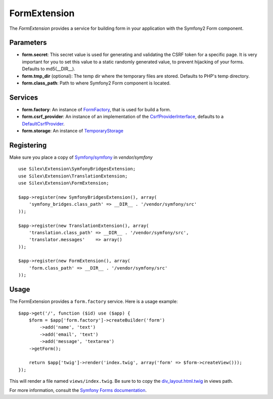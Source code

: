 FormExtension
=================

The *FormExtension* provides a service for building form in
your application with the Symfony2 Form component.

Parameters
----------

* **form.secret**: This secret value is used for generating and validating the CSRF token
  for a specific page. It is very important for you to set this value to a static randomly
  generated value, to prevent hijacking of your forms.
  Defaults to md5(__DIR__).

* **form.tmp_dir** (optional): The temp dir where the temporary files are stored.
  Defaults to PHP's temp directory.

* **form.class_path**: Path to where
  Symfony2 Form component is located.

Services
--------

* **form.factory**: An instance of `FormFactory
  <http://api.symfony.com/2.0/Symfony/Component/Form/FormFactory.html>`_,
  that is used for build a form.

* **form.csrf_provider**: An instance of an implementation of the `CsrfProviderInterface
  <http://api.symfony.com/2.0/Symfony/Component/Form/Extension/Csrf/CsrfProvider/CsrfProviderInterface.html>`_,
  defaults to a `DefaultCsrfProvider
  <http://api.symfony.com/2.0/Symfony/Component/Form/Extension/Csrf/CsrfProvider/DefaultCsrfProvider.html>`_.

* **form.storage**: An instance of `TemporaryStorage
  <http://api.symfony.com/2.0/Symfony/Component/HttpFoundation/File/TemporaryStorage.html>`_

Registering
-----------

Make sure you place a copy of `Symfony/symfony
<https://github.com/symfony/symfony>`_ in `vendor/symfony`

::

    use Silex\Extension\SymfonyBridgesExtension;
    use Silex\Extension\TranslationExtension;
    use Silex\Extension\FormExtension;

    $app->register(new SymfonyBridgesExtension(), array(
        'symfony_bridges.class_path' => __DIR__ . '/vendor/symfony/src'
    ));

    $app->register(new TranslationExtension(), array(
        'translation.class_path' => __DIR__ . '/vendor/symfony/src',
        'translator.messages'    => array()
    ));

    $app->register(new FormExtension(), array(
        'form.class_path' => __DIR__ . '/vendor/symfony/src'
    ));

Usage
-----

The FormExtension provides a ``form.factory`` service. Here is a usage
example::

    $app->get('/', function ($id) use ($app) {
        $form = $app['form.factory']->createBuilder('form')
            ->add('name', 'text')
            ->add('email', 'text')
            ->add('message', 'textarea')
        ->getForm();

        return $app['twig']->render('index.twig', array('form' => $form->createView()));
    });

This will render a file named ``views/index.twig``.
Be sure to to copy the `div_layout.html.twig <https://github.com/symfony/symfony/blob/master/src/Symfony/Bundle/TwigBundle/Resources/views/Form/div_layout.html.twig>`_ in views path.

For more information, consult the `Symfony Forms documentation
<http://symfony.com/doc/2.0/book/forms.html>`_.

